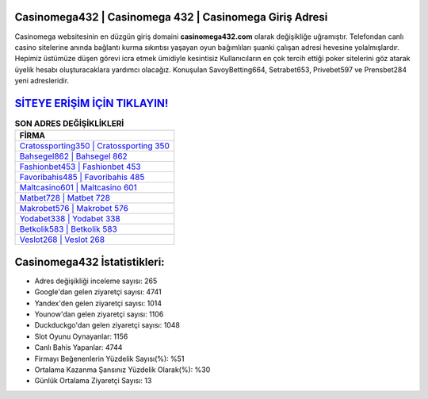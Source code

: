 ﻿Casinomega432 | Casinomega 432 | Casinomega Giriş Adresi
===================================

.. image:: images/casinomega-giris.jpg
   :width: 600
   
Casinomega websitesinin en düzgün giriş domaini **casinomega432.com** olarak değişikliğe uğramıştır. Telefondan canlı casino sitelerine anında bağlantı kurma sıkıntısı yaşayan oyun bağımlıları şuanki çalışan adresi hevesine yolalmışlardır. Hepimiz üstümüze düşen görevi icra etmek ümidiyle kesintisiz Kullanıcıların en çok tercih ettiği poker sitelerini göz atarak üyelik hesabı oluşturacaklara yardımcı olacağız. Konuşulan SavoyBetting664, Setrabet653, Privebet597 ve Prensbet284 yeni adresleridir.

`SİTEYE ERİŞİM İÇİN TIKLAYIN! <https://uclck.me/gonow>`_
==============

.. list-table:: **SON ADRES DEĞİŞİKLİKLERİ**
   :widths: 100
   :header-rows: 1

   * - FİRMA
   * - `Cratossporting350 | Cratossporting 350 <cratossporting350-cratossporting-350-cratossporting-giris-adresi.html>`_
   * - `Bahsegel862 | Bahsegel 862 <bahsegel862-bahsegel-862-bahsegel-giris-adresi.html>`_
   * - `Fashionbet453 | Fashionbet 453 <fashionbet453-fashionbet-453-fashionbet-giris-adresi.html>`_	 
   * - `Favoribahis485 | Favoribahis 485 <favoribahis485-favoribahis-485-favoribahis-giris-adresi.html>`_	 
   * - `Maltcasino601 | Maltcasino 601 <maltcasino601-maltcasino-601-maltcasino-giris-adresi.html>`_ 
   * - `Matbet728 | Matbet 728 <matbet728-matbet-728-matbet-giris-adresi.html>`_
   * - `Makrobet576 | Makrobet 576 <makrobet576-makrobet-576-makrobet-giris-adresi.html>`_	 
   * - `Yodabet338 | Yodabet 338 <yodabet338-yodabet-338-yodabet-giris-adresi.html>`_
   * - `Betkolik583 | Betkolik 583 <betkolik583-betkolik-583-betkolik-giris-adresi.html>`_
   * - `Veslot268 | Veslot 268 <veslot268-veslot-268-veslot-giris-adresi.html>`_
	 
Casinomega432 İstatistikleri:
===================================	 
* Adres değişikliği inceleme sayısı: 265
* Google'dan gelen ziyaretçi sayısı: 4741
* Yandex'den gelen ziyaretçi sayısı: 1014
* Younow'dan gelen ziyaretçi sayısı: 1106
* Duckduckgo'dan gelen ziyaretçi sayısı: 1048
* Slot Oyunu Oynayanlar: 1156
* Canlı Bahis Yapanlar: 4744
* Firmayı Beğenenlerin Yüzdelik Sayısı(%): %51
* Ortalama Kazanma Şansınız Yüzdelik Olarak(%): %30
* Günlük Ortalama Ziyaretçi Sayısı: 13
